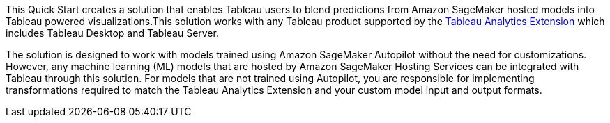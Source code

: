 // Replace the content in <>
// Identify your target audience and explain how/why they would use this Quick Start.
//Avoid borrowing text from third-party websites (copying text from AWS service documentation is fine). Also, avoid marketing-speak, focusing instead on the technical aspect.

This Quick Start creates a solution that enables Tableau users to blend predictions from Amazon SageMaker hosted models into Tableau powered visualizations.This solution works with any Tableau product supported by the https://tableau.github.io/analytics-extensions-api/[Tableau Analytics Extension^] which includes Tableau Desktop and Tableau Server. 

The solution is designed to work with models trained using Amazon SageMaker Autopilot without the need for customizations. However, any machine learning (ML) models that are hosted by Amazon SageMaker Hosting Services can be integrated with Tableau through this solution. For models that are not trained using Autopilot, you are responsible for implementing transformations required to match the Tableau Analytics Extension and your custom model input and output formats.